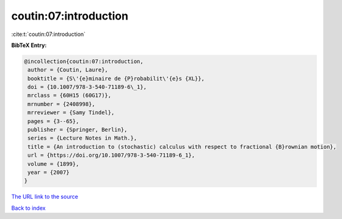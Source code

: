 coutin:07:introduction
======================

:cite:t:`coutin:07:introduction`

**BibTeX Entry:**

.. code-block:: bibtex

   @incollection{coutin:07:introduction,
    author = {Coutin, Laure},
    booktitle = {S\'{e}minaire de {P}robabilit\'{e}s {XL}},
    doi = {10.1007/978-3-540-71189-6\_1},
    mrclass = {60H15 (60G17)},
    mrnumber = {2408998},
    mrreviewer = {Samy Tindel},
    pages = {3--65},
    publisher = {Springer, Berlin},
    series = {Lecture Notes in Math.},
    title = {An introduction to (stochastic) calculus with respect to fractional {B}rownian motion},
    url = {https://doi.org/10.1007/978-3-540-71189-6_1},
    volume = {1899},
    year = {2007}
   }
`The URL link to the source <ttps://doi.org/10.1007/978-3-540-71189-6_1}>`_


`Back to index <../By-Cite-Keys.html>`_
